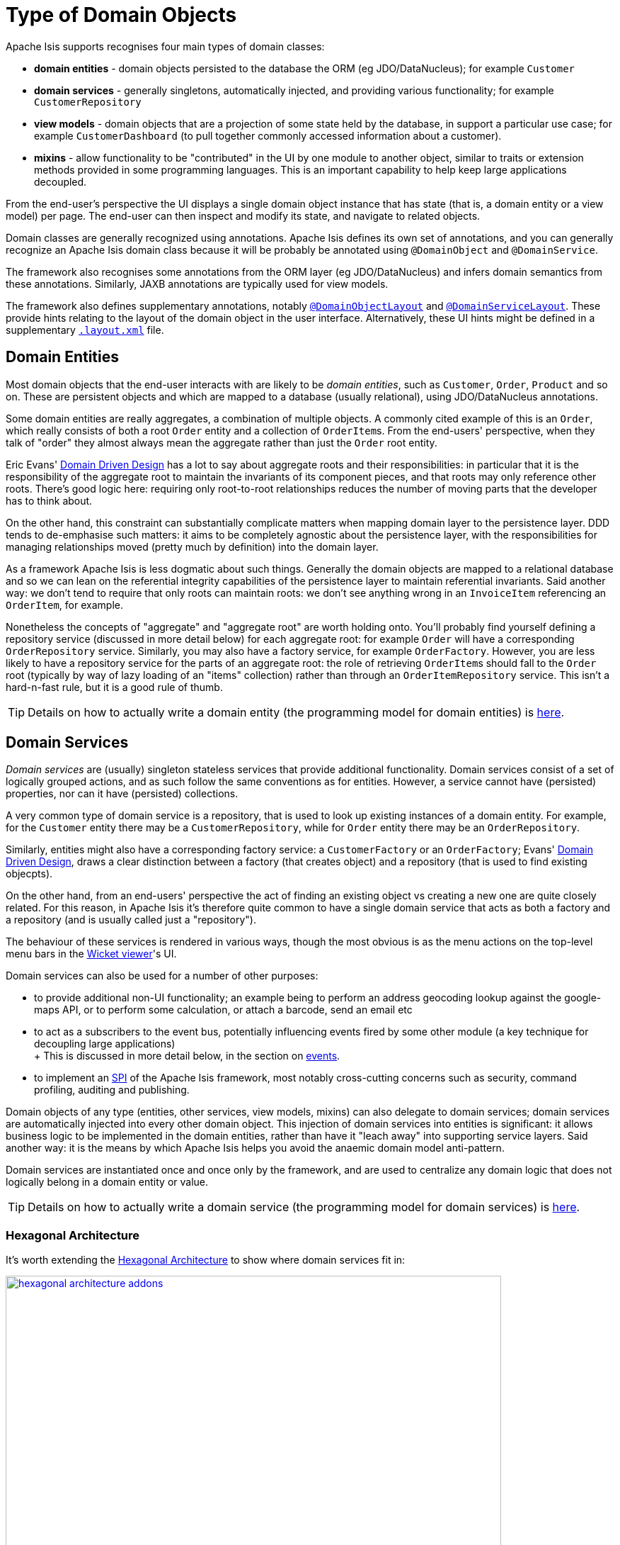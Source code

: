 [#type-of-domain-objects]
= Type of Domain Objects

:Notice: Licensed to the Apache Software Foundation (ASF) under one or more contributor license agreements. See the NOTICE file distributed with this work for additional information regarding copyright ownership. The ASF licenses this file to you under the Apache License, Version 2.0 (the "License"); you may not use this file except in compliance with the License. You may obtain a copy of the License at. http://www.apache.org/licenses/LICENSE-2.0 . Unless required by applicable law or agreed to in writing, software distributed under the License is distributed on an "AS IS" BASIS, WITHOUT WARRANTIES OR  CONDITIONS OF ANY KIND, either express or implied. See the License for the specific language governing permissions and limitations under the License.
:page-partial:


Apache Isis supports recognises four main types of domain classes:

* *domain entities* - domain objects persisted to the database the ORM (eg  JDO/DataNucleus); for example `Customer`

* *domain services* - generally singletons, automatically injected, and providing various functionality; for example `CustomerRepository`

* *view models* - domain objects that are a projection of some state held by the database, in support a particular use case; for example `CustomerDashboard` (to pull together commonly accessed information about a customer).

* *mixins* - allow functionality to be "contributed" in the UI by one module to another object, similar to traits or extension methods provided in some programming languages.
This is an important capability to help keep large applications decoupled.

From the end-user's perspective the UI displays a single domain object instance that has state (that is, a domain entity or a view model) per page.
The end-user can then inspect and modify its state, and navigate to related objects.

Domain classes are generally recognized using annotations.
Apache Isis defines its own set of annotations, and
you can generally recognize an Apache Isis domain class because it will be probably be annotated using `@DomainObject` and `@DomainService`.

The framework also recognises some annotations from the ORM layer (eg JDO/DataNucleus) and infers domain semantics from these annotations.
Similarly, JAXB annotations are typically used for view models.

The framework also defines supplementary annotations, notably xref:refguide:applib-ant:DomainObjectLayout.adoc[`@DomainObjectLayout`] and xref:refguide:applib-ant:DomainServiceLayout.adoc[`@DomainServiceLayout`].
These provide hints relating to the layout of the domain object in the user interface.
Alternatively, these UI hints might be defined in a supplementary xref:userguide:fun:ui.adoc#object-layout[`.layout.xml`] file.



[#domain-entities]
== Domain Entities

Most domain objects that the end-user interacts with are likely to be _domain entities_, such as `Customer`, `Order`, `Product` and so on.
These are persistent objects and which are mapped to a database (usually relational), using JDO/DataNucleus annotations.

Some domain entities are really aggregates, a combination of multiple objects.
A commonly cited example of this is an `Order`, which really consists of both a root `Order` entity and a collection of ``OrderItem``s.
From the end-users' perspective, when they talk of "order" they almost always mean the aggregate rather than just the `Order` root entity.

Eric Evans' link:http://books.google.com/books/about/Domain_Driven_Design.html?id=hHBf4YxMnWMC[Domain Driven Design] has a lot to say about aggregate roots and their responsibilities: in particular that it is the responsibility of the aggregate root to maintain the invariants of its component pieces, and that roots may only reference other roots.
There's good logic here: requiring only root-to-root relationships reduces the number of moving parts that the developer has to think about.

On the other hand, this constraint can substantially complicate matters when mapping domain layer to the persistence layer.
DDD tends to de-emphasise such matters: it aims to be completely agnostic about the persistence layer, with the responsibilities for managing relationships moved (pretty much by definition) into the domain layer.

As a framework Apache Isis is less dogmatic about such things.
Generally the domain objects are mapped to a relational database and so we can lean on the referential integrity capabilities of the persistence layer to maintain referential invariants.
Said another way: we don't tend to require that only roots can maintain roots: we don't see anything wrong in an `InvoiceItem` referencing an `OrderItem`, for example.

Nonetheless the concepts of "aggregate" and "aggregate root" are worth holding onto.
You'll probably find yourself defining a repository service (discussed in more detail below) for each aggregate root: for example `Order` will have a corresponding `OrderRepository` service.
Similarly, you may also have a factory service, for example `OrderFactory`.
However, you are less likely to have a repository service for the parts of an aggregate root: the role of retrieving ``OrderItem``s should fall to the `Order` root (typically by way of lazy loading of an "items" collection) rather than through an `OrderItemRepository` service.
This isn't a hard-n-fast rule, but it is a good rule of thumb.

[TIP]
====
Details on how to actually write a domain entity (the programming model for domain entities) is
xref:userguide:fun:domain-entities-and-services.adoc#domain-entities[here].
====

[#domain-services]
== Domain Services

_Domain services_ are (usually) singleton stateless services that provide additional functionality.
Domain services consist of a set of logically grouped actions, and as such follow the same conventions as for entities.
However, a service cannot have (persisted) properties, nor can it have (persisted) collections.

A very common type of domain service is a repository, that is used to look up existing instances of a domain entity.
For example, for the `Customer` entity there may be a `CustomerRepository`, while for `Order` entity there may be an `OrderRepository`.

Similarly, entities might also have a corresponding factory service: a `CustomerFactory` or an `OrderFactory`; Evans' link:http://books.google.com/books/about/Domain_Driven_Design.html?id=hHBf4YxMnWMC[Domain Driven Design], draws a clear distinction between a factory (that creates object) and a repository (that is used to find existing objecpts).

On the other hand, from an end-users' perspective the act of finding an existing object vs creating a new one are quite closely related.
For this reason, in Apache Isis it's therefore quite common to have a single domain service that acts as both a factory and a repository (and is usually called just a "repository").

The behaviour of these services is rendered in various ways, though the most obvious is as the menu actions on the top-level menu bars in the xref:vw:ROOT:about.adoc[Wicket viewer]'s UI.

Domain services can also be used for a number of other purposes:

* to provide additional non-UI functionality; an example being to perform an address geocoding lookup against the google-maps API, or to perform some calculation, or attach a barcode, send an email etc

* to act as a subscribers to the event bus, potentially influencing events fired by some other module (a key technique for decoupling large applications) +
+ This is discussed in more detail below, in the section on xref:userguide:fun:overview.adoc#events[events].

* to implement an link:https://en.wikipedia.org/wiki/Service_provider_interface[SPI] of the Apache Isis framework, most notably cross-cutting concerns such as security, command profiling, auditing and publishing.

Domain objects of any type (entities, other services, view models, mixins) can also delegate to domain services; domain services are automatically injected into every other domain object.
This injection of domain services into entities is significant: it allows business logic to be implemented in the domain entities, rather than have it "leach away" into supporting service layers.
Said another way: it is the means by which Apache Isis helps you avoid the anaemic domain model anti-pattern.

Domain services are instantiated once and once only by the framework, and are used to centralize any domain logic that does not logically belong in a domain entity or value.

[TIP]
====
Details on how to actually write a domain service (the programming model for domain services) is
xref:userguide:fun:domain-entities-and-services.adoc#domain-services[here].
====

=== Hexagonal Architecture

It's worth extending the xref:userguide:fun:concepts-patterns.adoc#hexagonal-architecture[Hexagonal Architecture] to show where domain services fit in:

.The hexagonal architecture with API and SPI implementations
image::core-concepts/philosophy/hexagonal-architecture-addons.png[width="700px",link="{imagesdir}/core-concepts/philosophy/hexagonal-architecture-addons.png"]

The xref:extensions:ROOT:about.adoc[extensions] catalog provide SPI implementations of the common cross-cutting concerns.
You can also write your own domain services as well, for example to interface with some external CMS system, say.

[#view-models]
== View Models

View models are similar to entities in that (unlike domain services) there can be many instances of any given type.
End users interact with view models in the same way as a domain entity, indeed they are unlikely to distinguish one from the other.

However, whereas domain entities are mapped to a datastore, view models are not.
Instead they are recreated dynamically by serializing their state, ultimately into the URL itself (meaning their state it is in effect implicitly managed by the client browser).
You will notice that the URL for view models (as shown in xref:vw:ROOT:about.adoc[Wicket viewer] or xref:vro:ROOT:about.adoc[RestfulObjects viewer]) tends to be quite long.

This capability opens up a number of more advanced use cases:

* In the same way that an (RDBMS) database view can aggregate and abstract from multiple underlying database tables, a view model sits on top of one or many underlying entities.

* A view model could also be used as a proxy for some externally managed entity, accessed over a web service or REST API; it could even be a representation of state held in-memory (such as user preferences, for example).

* view models can also be used to support a particular use case.
An example that comes to mind is to expose a list of scanned PDFs to be processed as an "intray", showing the list of PDFs on one side of the page, and the current PDF being viewed on the other.
Such view models are part of the application layer, not part of the domain layer (where entities live).

We explore these use cases in more detail below.

[TIP]
====
Details on how to actually write a view model (the programming model for view models) can be found xref:userguide:fun:view-models.adoc[here].
====

=== Externally-managed entities

Sometimes the entities that make up your application are persisted not in the local database but reside in some other system, for example accessible only through a SOAP web service.
Logically that data might still be considered a domain entity and we might want to associate behaviour with it, however it cannot be modelled as a domain entity if only because JDO/DataNucleus doesn't know about the entity nor how to retrieve or update it.

There are a couple of ways around this: we could either replicate the data somehow from the external system into the Isis-managed database (in which case it is once again just another domain entity), or we could set up a stub/proxy for the externally managed entity.
This proxy would hold the reference to the externally-managed domain entity (eg an external id), as well as the "smarts" to know how to interact with that entity (by making SOAP web service calls etc).

The stub/proxy is a type of view model: a view -- if you like -- onto the domain entity managed by the external system.

=== In-memory entities

As a variation on the above, sometimes there are domain objects that are, conceptually at least entities, but whose state is not actually persisted anywhere, merely held in-memory (eg in a hash).

A simple example is read-only configuration data that is read from a config file (eg log4j appender definitions) but thereafter is presented in the UI just like any other entity.

=== Application-layer view models

Domain entities (whether locally persisted or managed externally) are the bread-and-butter of Apache Isis applications: the focus after all, should be on the business domain concepts and ensuring that they are solid.
Generally those domain entities will make sense to the business domain experts: they form the _ubiquitous language_ of the domain.
These domain entities are part of the domain layer.

When developing an Apache Isis application you will most likely start off with the persistent domain entities: `Customer`, `Order`, `Product`, and so on.
For some applications this may well suffice.

That said, it may not always be practical to expect end-users of the application to interact solely with those domain entities.
If the application needs to integrate with other systems, or if the application needs to support reasonably complex business processes, then you may need to look beyond just domain entities; view models are the tool of choice.

One such use case for view models is to help co-ordinate complex business processes; for example to perform a quarterly invoicing run, or to upload annual interest rates from an Excel spreadsheet, or prepare payment batches from incoming invoices, to be uploaded to an external payment system.
In these cases the view model managing the business process might have some state of its own, but in most cases that state does not need to be persisted between user sessions.
Many of the actions will be queries but in some cases such view model actions might also modify state of underlying domain entities.
Either way, ultimately these actions just delegate down to the domain-layer.

.Desire Lines
****
One way to think of application view models is that they model the "desire line": the commonly-trod path that end-users must follow to get from point A to point B as quickly as possible.

To explain: there are link:http://ask.metafilter.com/62599/Where-the-sidewalk-ends[documented] link:https://sivers.org/walkways[examples] link:http://www.softpanorama.org/People/Wall/larry_wall_articles_and_interviews.shtml[that] architects of university campus will only add in paths some while after the campus buildings are complete: let the pedestrians figure out the routes they want to take.
One name for this idea is "desire lines".

What that means is you should add view models _after_ having built up the domain layer, rather than before.
These view models pave that commonly-trod path, automating the steps that the end-user would otherwise have to do by hand.

However, you _shouldn't_ try to build out a domain layer that could support every conceivable use case before starting to think about view models.
Instead, iterate.
Identify the use case/story/end-user objective that will deliver value to the business.
Build out the minimum domain entities to support that use case.
Then, introduce view models to simplify high-volume end-user interactions with the system (perhaps automating several related use cases together).
****

Another common requirement is to show a dashboard of the most significant data in the system to a user, often pulling in and aggregating information from multiple points of the app.
Obtaining this information by hand (by querying the respective services/repositories) would be tedious and slow; far better to have a dashboard do the job for the end user.

A dashboard object is a model of the most relevant state to the end-user, in other words it is (quite literally) a view model.
It is not a persisted entity, instead it belongs to the application layer.

=== DTOs

DTOs (data transfer objects) are simple classes that (according to link:https://en.wikipedia.org/wiki/Data_transfer_object[wikipedia]) "carry data between processes".

If those two processes are parts of the same overall application (the same team builds and deploys both server and client) then there's generally no need to define a DTO; just access the entities using Apache Isis' xref:vro:ROOT:about.adoc[RestfulObjects viewer].

On the other hand, if the client consuming the DTO is a different application -- by which we mean developed/deployed by a different (possible third-party) team -- then the DTOs act as a formal contract between the provider and the consumer.
In such cases, exposing domain entities over xref:vro:ROOT:about.adoc[RestfulObjects] would be "A Bad Thing"(TM) because the consumer would in effect have access to implementation details that could then not be easily changed by the producer.
There's plenty of discussion on this topic (eg link:https://stackoverflow.com/questions/36174516/rest-api-dtos-or-not[here] and link:https://juristr.com/blog/2012/10/lessions-learned-dont-expose-ef-entities-to-the-client-directly/[here]).
Almost all of these recommend exposing only DTOs (which is to say view models), not domain entities, in REST APIs.

To support this use case, a view model can be defined such that it can act as a DTO.
This is done by annotating the class using JAXB annotations; this allows the consumer to obtain the DTO in XML format along with a corresponding XSD schema describing the structure of that XML.

//[TIP]
//====
//Details of how to consume such DTOs, eg within an ESB such as link:http://camel.apache.org[Apache Camel(TM)], can be found xref:userguide:fun:view-models.adoc#dto-consumers[here].
//====

These DTOs are still usable as "regular" view models; they will render in the xref:vw:ROOT:about.adoc[Wicket viewer] just like any other.
In fact (as the xref:userguide:fun:view-models.adoc#jaxb[programming model] section below makes clear), these JAXB-annotated view models are in many regards the most powerful of all the alternative ways of writing view models.

It's also worth noting that it is also possible to download the XML (or XSD) straight from the UI, useful during development.
The view model simply needs to implement the xref:refguide:applib-cm:classes/mixins.adoc#Dto[`Dto`] marker interface; the framework has xref:refguide:applib-cm:classes/mixins.adoc#Dto[mixins] that contribute the download actions to the view model.

=== For REST Clients

The xref:vro:ROOT:about.adoc[Restful Objects] viewer automatically provides a REST API for both domain entities.
Or, you can use it to only expose view models, taking care to map the state of the domain entity/ies into a view model.
The question to consider is whether the REST API is a public API or an internal private API:

* If it's a public API, which is to say that there are third-party clients out over which you have no control, then view models are the way to go.
+
In this case view models provide an isolation layer which allow you to modify the structure of the underlying domain entities without breaking this API.

* If it's a private API, which is to say that the only clients of the REST API are under your control, then view models are an unnecessary overhead.
+
In this case, just expose domain entities directly.

The caveat to the "private API" option is that private APIs have a habit of becoming public APIs.
Even if the REST API is only exposed within your organisation's intranet, other teams may "discover" your REST API and start writing applications that consume it.
If that REST API is exposing domain entities, you could easily break those other teams' clients if you refactor.

[NOTE]
====
The link:https://projects.spring.io/spring-data-rest/[Spring Data REST] subproject has a similar capability of being able to expose domain entities as REST resources.
This link:https://stackoverflow.com/questions/38874746/is-it-problematic-that-spring-data-rest-exposes-entities-via-rest-resources-with[SO question], which debates the pros-and-cons, is also worth a read.
====

If your REST API is intended to be public (or you can't be sure that it will remain private), then exposing view models will entail a lot of marshalling of state from domain entities into view models.
There are numerous open source tools that can help with that, for example link:http://modelmapper.org/[Model Mapper], link:http://dozer.sourceforge.net/[Dozer] and link:https://github.com/orika-mapper/orika[Orika].

Or, rather than marshalling state, the view model could hold a reference to the underlying domain entity/ies and dynamically read from it (ie, all the view model's properties are derived from the entity's).

A third option is to define an RDBMS view, and then map a "non-durable" entity to that view.
The RDBMS view then becomes the public API that must be preserved.
ORMs such as DataNucleus link:http://www.datanucleus.org:15080/products/accessplatform_5_1/jdo/mapping.html#schema_rdbms_views[support this].

[#mixins]
== Mixins

The final type of domain object is the *mixin*.
These are similar to traits or extension methods in other programming languages.
A mixin object allows one class to contribute behaviour - actions, (derived) properties and (derived) collections - to another domain object, either a domain entity or view model.
Or rather, the mixin _appears_ to contribute the behaviour/state in the UI; the underlying domain class being "decorated" does not know this is happening.

This is therefore a key technique to allow the app to stay decoupled, so that it doesn't degrade into the proverbial link:http://www.laputan.org/mud/mud.html#BigBallOfMud["big ball of mud"].
There's a lot more discussion on this topic in xref:overview.adoc#modules[modules], below.


Mixins are also a convenient mechanism for grouping functionality even for a concrete type, helping to rationalize about the dependency between the data and the behaviour.
Each mixin is in effect a single behavioural "responsibility" of the domain object.

In fact, we find mixins nicely balance inside-out vs outside-in ways of thinking about a system:

* inside-out tends to focus on the structure, the nouns that make up the domain.

* outside-in tends to focus on the behaviour, that is the functionality that the system provides to automate the business processes; the verbs, in other words.

So, while Apache Isis allows you to put behaviour onto the underlying domain entities, it can often be better to treat the domain entities as immutable.
Instead, use mixins to implement behaviour.
When using an agile development methodology, it's common for a user story to correspond to a new mixin.

There are also practical reasons for moving behaviour out of entities even within the same module, because structuring your application this way helps support hot-reloading of Java classes (so that you can modify and recompile your application without having to restart it).
This can provide substantial productivity gains.

The Hotspot JVM has limited support for hot reloading; generally you can change method implementations but you cannot introduce new methods.
However, the link:https://dcevm.github.io/[DCEVM] open source project will patch the JVM to support much more complete hot reloading support.
There are also commercial products such as JRebel.

[TIP]
====
Details on how to actually write a mixin (the programming model for mixins) is
xref:userguide:fun:mixins.adoc[here].
====

.DCI Architecture
****
Mixins are an implementation of the link:http://www.artima.com/articles/dci_vision.html[DCI architecture] architecture, as formulated and described by link:https://en.wikipedia.org/wiki/Trygve_Reenskaug[Trygve Reenskaug] and link:https://en.wikipedia.org/wiki/Jim_Coplien[Jim Coplien].
Reenskaug was the inventor of the MVC pattern (and also the external examiner for Richard Pawson's link:../../../../../ug/fun/_attachments/core-concepts/Pawson-Naked-Objects-thesis.pdf[PhD thesis]), while Coplien has a long history in object-orientation, C++ and patterns.

DCI stands for Data-Context-Interaction and is presented as an evolution of object-oriented programming, but one where behaviour is bound to objects dynamically rather than statically in some context or other.
The mixin pattern is Apache Isis' straightforward take on the same basic concept.
****


